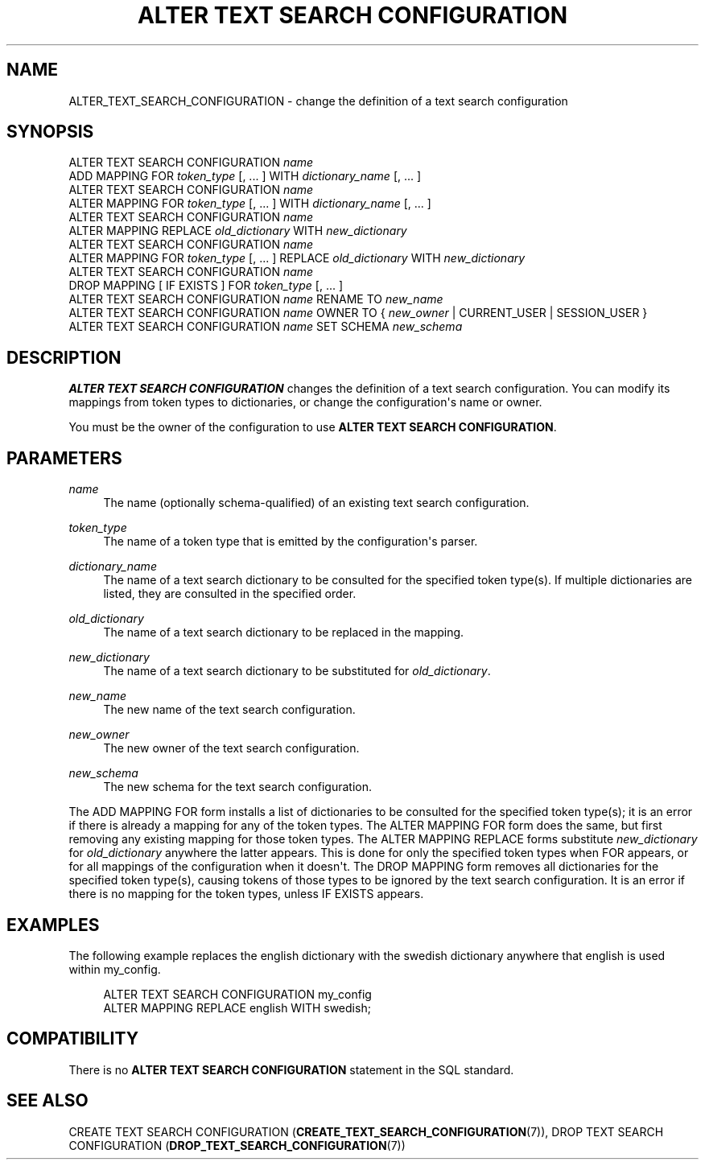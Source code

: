 '\" t
.\"     Title: ALTER TEXT SEARCH CONFIGURATION
.\"    Author: The PostgreSQL Global Development Group
.\" Generator: DocBook XSL Stylesheets vsnapshot <http://docbook.sf.net/>
.\"      Date: 2022
.\"    Manual: PostgreSQL 12.13 Documentation
.\"    Source: PostgreSQL 12.13
.\"  Language: English
.\"
.TH "ALTER TEXT SEARCH CONFIGURATION" "7" "2022" "PostgreSQL 12.13" "PostgreSQL 12.13 Documentation"
.\" -----------------------------------------------------------------
.\" * Define some portability stuff
.\" -----------------------------------------------------------------
.\" ~~~~~~~~~~~~~~~~~~~~~~~~~~~~~~~~~~~~~~~~~~~~~~~~~~~~~~~~~~~~~~~~~
.\" http://bugs.debian.org/507673
.\" http://lists.gnu.org/archive/html/groff/2009-02/msg00013.html
.\" ~~~~~~~~~~~~~~~~~~~~~~~~~~~~~~~~~~~~~~~~~~~~~~~~~~~~~~~~~~~~~~~~~
.ie \n(.g .ds Aq \(aq
.el       .ds Aq '
.\" -----------------------------------------------------------------
.\" * set default formatting
.\" -----------------------------------------------------------------
.\" disable hyphenation
.nh
.\" disable justification (adjust text to left margin only)
.ad l
.\" -----------------------------------------------------------------
.\" * MAIN CONTENT STARTS HERE *
.\" -----------------------------------------------------------------
.SH "NAME"
ALTER_TEXT_SEARCH_CONFIGURATION \- change the definition of a text search configuration
.SH "SYNOPSIS"
.sp
.nf
ALTER TEXT SEARCH CONFIGURATION \fIname\fR
    ADD MAPPING FOR \fItoken_type\fR [, \&.\&.\&. ] WITH \fIdictionary_name\fR [, \&.\&.\&. ]
ALTER TEXT SEARCH CONFIGURATION \fIname\fR
    ALTER MAPPING FOR \fItoken_type\fR [, \&.\&.\&. ] WITH \fIdictionary_name\fR [, \&.\&.\&. ]
ALTER TEXT SEARCH CONFIGURATION \fIname\fR
    ALTER MAPPING REPLACE \fIold_dictionary\fR WITH \fInew_dictionary\fR
ALTER TEXT SEARCH CONFIGURATION \fIname\fR
    ALTER MAPPING FOR \fItoken_type\fR [, \&.\&.\&. ] REPLACE \fIold_dictionary\fR WITH \fInew_dictionary\fR
ALTER TEXT SEARCH CONFIGURATION \fIname\fR
    DROP MAPPING [ IF EXISTS ] FOR \fItoken_type\fR [, \&.\&.\&. ]
ALTER TEXT SEARCH CONFIGURATION \fIname\fR RENAME TO \fInew_name\fR
ALTER TEXT SEARCH CONFIGURATION \fIname\fR OWNER TO { \fInew_owner\fR | CURRENT_USER | SESSION_USER }
ALTER TEXT SEARCH CONFIGURATION \fIname\fR SET SCHEMA \fInew_schema\fR
.fi
.SH "DESCRIPTION"
.PP
\fBALTER TEXT SEARCH CONFIGURATION\fR
changes the definition of a text search configuration\&. You can modify its mappings from token types to dictionaries, or change the configuration\*(Aqs name or owner\&.
.PP
You must be the owner of the configuration to use
\fBALTER TEXT SEARCH CONFIGURATION\fR\&.
.SH "PARAMETERS"
.PP
\fIname\fR
.RS 4
The name (optionally schema\-qualified) of an existing text search configuration\&.
.RE
.PP
\fItoken_type\fR
.RS 4
The name of a token type that is emitted by the configuration\*(Aqs parser\&.
.RE
.PP
\fIdictionary_name\fR
.RS 4
The name of a text search dictionary to be consulted for the specified token type(s)\&. If multiple dictionaries are listed, they are consulted in the specified order\&.
.RE
.PP
\fIold_dictionary\fR
.RS 4
The name of a text search dictionary to be replaced in the mapping\&.
.RE
.PP
\fInew_dictionary\fR
.RS 4
The name of a text search dictionary to be substituted for
\fIold_dictionary\fR\&.
.RE
.PP
\fInew_name\fR
.RS 4
The new name of the text search configuration\&.
.RE
.PP
\fInew_owner\fR
.RS 4
The new owner of the text search configuration\&.
.RE
.PP
\fInew_schema\fR
.RS 4
The new schema for the text search configuration\&.
.RE
.PP
The
ADD MAPPING FOR
form installs a list of dictionaries to be consulted for the specified token type(s); it is an error if there is already a mapping for any of the token types\&. The
ALTER MAPPING FOR
form does the same, but first removing any existing mapping for those token types\&. The
ALTER MAPPING REPLACE
forms substitute
\fInew_dictionary\fR
for
\fIold_dictionary\fR
anywhere the latter appears\&. This is done for only the specified token types when
FOR
appears, or for all mappings of the configuration when it doesn\*(Aqt\&. The
DROP MAPPING
form removes all dictionaries for the specified token type(s), causing tokens of those types to be ignored by the text search configuration\&. It is an error if there is no mapping for the token types, unless
IF EXISTS
appears\&.
.SH "EXAMPLES"
.PP
The following example replaces the
english
dictionary with the
swedish
dictionary anywhere that
english
is used within
my_config\&.
.sp
.if n \{\
.RS 4
.\}
.nf
ALTER TEXT SEARCH CONFIGURATION my_config
  ALTER MAPPING REPLACE english WITH swedish;
.fi
.if n \{\
.RE
.\}
.SH "COMPATIBILITY"
.PP
There is no
\fBALTER TEXT SEARCH CONFIGURATION\fR
statement in the SQL standard\&.
.SH "SEE ALSO"
CREATE TEXT SEARCH CONFIGURATION (\fBCREATE_TEXT_SEARCH_CONFIGURATION\fR(7)), DROP TEXT SEARCH CONFIGURATION (\fBDROP_TEXT_SEARCH_CONFIGURATION\fR(7))
